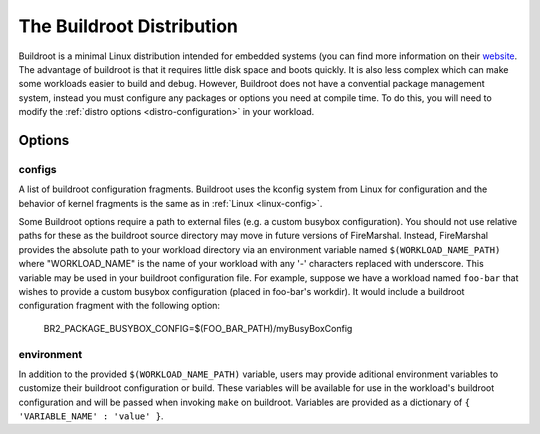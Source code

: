 .. _buildroot-distro:

The Buildroot Distribution
=============================
Buildroot is a minimal Linux distribution intended for embedded systems (you
can find more information on their `website <https://buildroot.org/>`_. The
advantage of buildroot is that it requires little disk space and boots quickly.
It is also less complex which can make some workloads easier to build and
debug. However, Buildroot does not have a convential package management system,
instead you must configure any packages or options you need at compile time. To
do this, you will need to modify the :ref:`distro options <distro-configuration>` in
your workload.

Options
---------------------------

configs
^^^^^^^^^^^^^^^^^^^^^^^^^^
A list of buildroot configuration fragments. Buildroot uses the kconfig system
from Linux for configuration and the behavior of kernel fragments is the same
as in :ref:`Linux <linux-config>`.

Some Buildroot options require a path to external files (e.g. a custom busybox
configuration). You should not use relative paths for these as the buildroot
source directory may move in future versions of FireMarshal. Instead,
FireMarshal provides the absolute path to your workload directory via an
environment variable named ``$(WORKLOAD_NAME_PATH)`` where "WORKLOAD_NAME" is
the name of your workload with any '-' characters replaced with underscore.
This variable may be used in your buildroot configuration file. For example,
suppose we have a workload named ``foo-bar`` that wishes to provide a custom
busybox configuration (placed in foo-bar's workdir). It would include a
buildroot configuration fragment with the following option:

..

   BR2_PACKAGE_BUSYBOX_CONFIG=$(FOO_BAR_PATH)/myBusyBoxConfig

environment
^^^^^^^^^^^^^^^^^^^^^^^^^^
In addition to the provided ``$(WORKLOAD_NAME_PATH)`` variable, users may
provide aditional environment variables to customize their buildroot
configuration or build. These variables will be available for use in the
workload's buildroot configuration and will be passed when invoking ``make`` on
buildroot. Variables are provided as a dictionary of ``{ 'VARIABLE_NAME' :
'value' }``. 

